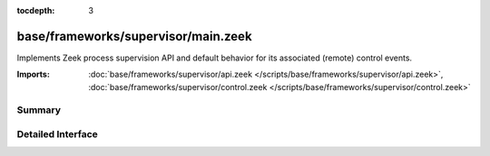 :tocdepth: 3

base/frameworks/supervisor/main.zeek
====================================

Implements Zeek process supervision API and default behavior for its
associated (remote) control events.

:Imports: :doc:`base/frameworks/supervisor/api.zeek </scripts/base/frameworks/supervisor/api.zeek>`, :doc:`base/frameworks/supervisor/control.zeek </scripts/base/frameworks/supervisor/control.zeek>`

Summary
~~~~~~~

Detailed Interface
~~~~~~~~~~~~~~~~~~

